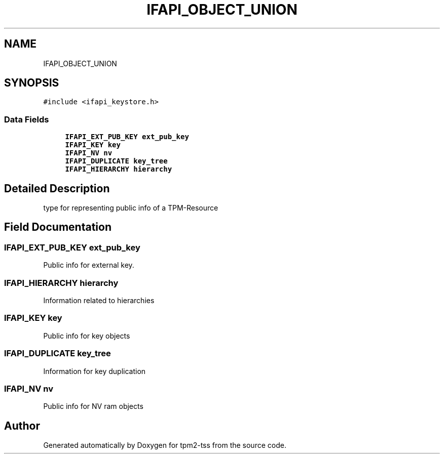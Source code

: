 .TH "IFAPI_OBJECT_UNION" 3 "Mon May 15 2023" "Version 4.0.1-44-g8699ab39" "tpm2-tss" \" -*- nroff -*-
.ad l
.nh
.SH NAME
IFAPI_OBJECT_UNION
.SH SYNOPSIS
.br
.PP
.PP
\fC#include <ifapi_keystore\&.h>\fP
.SS "Data Fields"

.in +1c
.ti -1c
.RI "\fBIFAPI_EXT_PUB_KEY\fP \fBext_pub_key\fP"
.br
.ti -1c
.RI "\fBIFAPI_KEY\fP \fBkey\fP"
.br
.ti -1c
.RI "\fBIFAPI_NV\fP \fBnv\fP"
.br
.ti -1c
.RI "\fBIFAPI_DUPLICATE\fP \fBkey_tree\fP"
.br
.ti -1c
.RI "\fBIFAPI_HIERARCHY\fP \fBhierarchy\fP"
.br
.in -1c
.SH "Detailed Description"
.PP 
type for representing public info of a TPM-Resource 
.SH "Field Documentation"
.PP 
.SS "\fBIFAPI_EXT_PUB_KEY\fP ext_pub_key"
Public info for external key\&. 
.SS "\fBIFAPI_HIERARCHY\fP hierarchy"
Information related to hierarchies 
.SS "\fBIFAPI_KEY\fP key"
Public info for key objects 
.SS "\fBIFAPI_DUPLICATE\fP key_tree"
Information for key duplication 
.SS "\fBIFAPI_NV\fP nv"
Public info for NV ram objects 

.SH "Author"
.PP 
Generated automatically by Doxygen for tpm2-tss from the source code\&.
